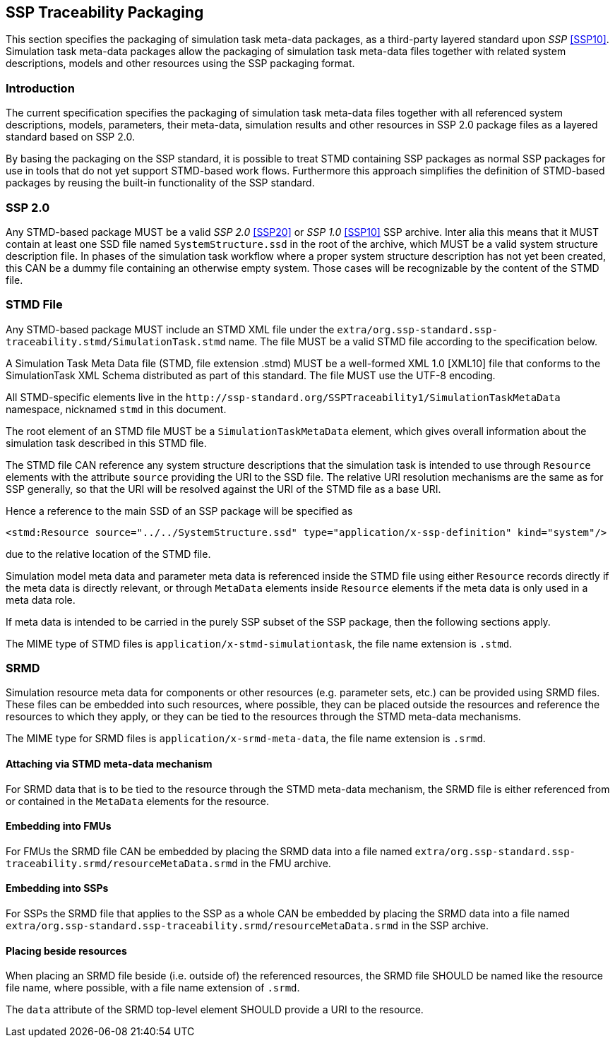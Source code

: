 [#sec-ssptraceabilitypackaging]
== SSP Traceability Packaging

This section specifies the packaging of simulation task meta-data
packages, as a third-party layered standard upon _SSP_ <<SSP10>>.
Simulation task meta-data packages allow the packaging of simulation
task meta-data files together with related system descriptions, models
and other resources using the SSP packaging format.

=== Introduction

The current specification specifies the packaging of simulation task
meta-data files together with all referenced system descriptions,
models, parameters, their meta-data, simulation results and other
resources in SSP 2.0 package files as a layered standard based on SSP
2.0.

By basing the packaging on the SSP standard, it is possible to treat
STMD containing SSP packages as normal SSP packages for use in tools
that do not yet support STMD-based work flows. Furthermore this
approach simplifies the definition of STMD-based packages by reusing
the built-in functionality of the SSP standard.

=== SSP 2.0

Any STMD-based package MUST be a valid _SSP 2.0_ <<SSP20>> or _SSP 1.0_ <<SSP10>> SSP archive.
Inter alia this means that it MUST contain at least one SSD file named
`SystemStructure.ssd` in the root of the archive, which MUST be a valid
system structure description file. In phases of the simulation task
workflow where a proper system structure description has not yet been
created, this CAN be a dummy file containing an otherwise empty system.
Those cases will be recognizable by the content of the STMD file.

=== STMD File

Any STMD-based package MUST include an STMD XML file under the `extra/org.ssp-standard.ssp-traceability.stmd/SimulationTask.stmd` name.
The file MUST be a valid STMD file according to the specification below.

A Simulation Task Meta Data file (STMD, file extension .stmd) MUST be a
well-formed XML 1.0 [XML10] file that conforms to the SimulationTask XML
Schema distributed as part of this standard.  The file MUST use the
UTF-8 encoding.

All STMD-specific elements live in the `\http://ssp-standard.org/SSPTraceability1/SimulationTaskMetaData` namespace, nicknamed `stmd` in this document.

The root element of an STMD file MUST be a `SimulationTaskMetaData`
element, which gives overall information about the simulation task
described in this STMD file.

The STMD file CAN reference any system structure descriptions that the
simulation task is intended to use through `Resource` elements with the
attribute `source` providing the URI to the SSD file. The relative URI
resolution mechanisms are the same as for SSP generally, so that the
URI will be resolved against the URI of the STMD file as a base URI.

Hence a reference to the main SSD of an SSP package will be specified
as

`<stmd:Resource source="../../SystemStructure.ssd" type="application/x-ssp-definition" kind="system"/>`

due to the relative location of the STMD file.

Simulation model meta data and parameter meta data is referenced inside
the STMD file using either `Resource` records directly if the meta data
is directly relevant, or through `MetaData` elements inside `Resource`
elements if the meta data is only used in a meta data role.

If meta data is intended to be carried in the purely SSP subset of the
SSP package, then the following sections apply.

The MIME type of STMD files is `application/x-stmd-simulationtask`, the
file name extension is `.stmd`.

=== SRMD

Simulation resource meta data for components or other resources (e.g.
parameter sets, etc.) can be provided using SRMD files. These files can
be embedded into such resources, where possible, they can be placed
outside the resources and reference the resources to which they apply,
or they can be tied to the resources through the STMD meta-data
mechanisms.

The MIME type for SRMD files is `application/x-srmd-meta-data`, the file
name extension is `.srmd`.

==== Attaching via STMD meta-data mechanism

For SRMD data that is to be tied to the resource through the STMD
meta-data mechanism, the SRMD file is either referenced from or
contained in the `MetaData` elements for the resource.

==== Embedding into FMUs

For FMUs the SRMD file CAN be embedded by placing the SRMD data into a file named `extra/org.ssp-standard.ssp-traceability.srmd/resourceMetaData.srmd` in the FMU archive.

==== Embedding into SSPs

For SSPs the SRMD file that applies to the SSP as a whole CAN be embedded by placing the SRMD data into a file named `extra/org.ssp-standard.ssp-traceability.srmd/resourceMetaData.srmd` in the SSP archive.

==== Placing beside resources

When placing an SRMD file beside (i.e. outside of) the referenced
resources, the SRMD file SHOULD be named like the resource file name,
where possible, with a file name extension of `.srmd`.

The `data` attribute of the SRMD top-level element SHOULD provide a URI
to the resource.
